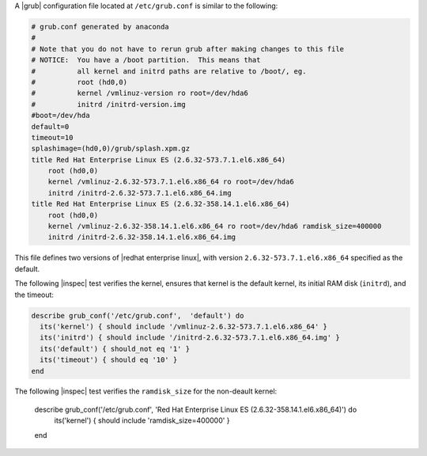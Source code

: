 .. The contents of this file may be included in multiple topics (using the includes directive).
.. The contents of this file should be modified in a way that preserves its ability to appear in multiple topics.

.. To test grub.conf on Red Hat Enterprise Linux ES:

A |grub| configuration file located at ``/etc/grub.conf`` is similar to the following:

.. code-block:: ruby

   # grub.conf generated by anaconda
   #
   # Note that you do not have to rerun grub after making changes to this file
   # NOTICE:  You have a /boot partition.  This means that
   #          all kernel and initrd paths are relative to /boot/, eg.
   #          root (hd0,0)
   #          kernel /vmlinuz-version ro root=/dev/hda6
   #          initrd /initrd-version.img
   #boot=/dev/hda
   default=0
   timeout=10
   splashimage=(hd0,0)/grub/splash.xpm.gz
   title Red Hat Enterprise Linux ES (2.6.32-573.7.1.el6.x86_64)
       root (hd0,0)
       kernel /vmlinuz-2.6.32-573.7.1.el6.x86_64 ro root=/dev/hda6 
       initrd /initrd-2.6.32-573.7.1.el6.x86_64.img
   title Red Hat Enterprise Linux ES (2.6.32-358.14.1.el6.x86_64)
       root (hd0,0)
       kernel /vmlinuz-2.6.32-358.14.1.el6.x86_64 ro root=/dev/hda6 ramdisk_size=400000
       initrd /initrd-2.6.32-358.14.1.el6.x86_64.img

This file defines two versions of |redhat enterprise linux|, with version ``2.6.32-573.7.1.el6.x86_64`` specified as the default.

The following |inspec| test verifies the kernel, ensures that kernel is the default kernel, its initial RAM disk (``initrd``), and the timeout:

.. code-block:: ruby

   describe grub_conf('/etc/grub.conf',  'default') do
     its('kernel') { should include '/vmlinuz-2.6.32-573.7.1.el6.x86_64' }
     its('initrd') { should include '/initrd-2.6.32-573.7.1.el6.x86_64.img' }
     its('default') { should_not eq '1' }
     its('timeout') { should eq '10' }
   end

The following |inspec| test verifies the ``ramdisk_size`` for the non-deault kernel:

    describe grub_conf('/etc/grub.conf',  'Red Hat Enterprise Linux ES (2.6.32-358.14.1.el6.x86_64)') do
      its('kernel') { should include 'ramdisk_size=400000' }
    end

